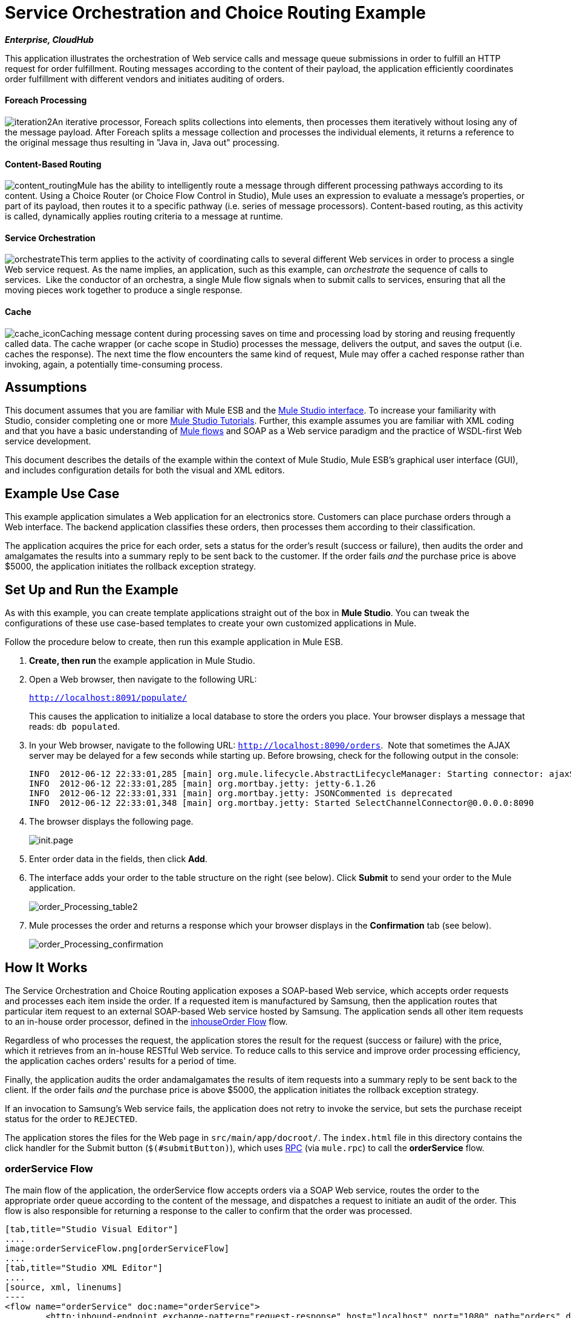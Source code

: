 = Service Orchestration and Choice Routing Example
:keywords: choice routing

*_Enterprise, CloudHub_*

This application illustrates the orchestration of Web service calls and message queue submissions in order to fulfill an HTTP request for order fulfillment. Routing messages according to the content of their payload, the application efficiently coordinates order fulfillment with different vendors and initiates auditing of orders.

==== Foreach Processing

image:iteration2.png[iteration2]An iterative processor, Foreach splits collections into elements, then processes them iteratively without losing any of the message payload. After Foreach splits a message collection and processes the individual elements, it returns a reference to the original message thus resulting in "Java in, Java out" processing.

==== Content-Based Routing

image:content_routing.png[content_routing]Mule has the ability to intelligently route a message through different processing pathways according to its content. Using a Choice Router (or Choice Flow Control in Studio), Mule uses an expression to evaluate a message's properties, or part of its payload, then routes it to a specific pathway (i.e. series of message processors). Content-based routing, as this activity is called, dynamically applies routing criteria to a message at runtime.

==== Service Orchestration

image:orchestrate.png[orchestrate]This term applies to the activity of coordinating calls to several different Web services in order to process a single Web service request. As the name implies, an application, such as this example, can _orchestrate_ the sequence of calls to services.  Like the conductor of an orchestra, a single Mule flow signals when to submit calls to services, ensuring that all the moving pieces work together to produce a single response.

==== Cache

image:cache_icon.png[cache_icon]Caching message content during processing saves on time and processing load by storing and reusing frequently called data. The cache wrapper (or cache scope in Studio) processes the message, delivers the output, and saves the output (i.e. caches the response). The next time the flow encounters the same kind of request, Mule may offer a cached response rather than invoking, again, a potentially time-consuming process.

== Assumptions

This document assumes that you are familiar with Mule ESB and the link:https://docs.mulesoft.com/anypoint-studio/v/5/index[Mule Studio interface]. To increase your familiarity with Studio, consider completing one or more link:https://docs.mulesoft.com/anypoint-studio/v/5/basic-studio-tutorial[Mule Studio Tutorials]. Further, this example assumes you are familiar with XML coding and that you have a basic understanding of link:https://docs.mulesoft.com/mule-user-guide/v/3.4/mule-application-architecture[Mule flows] and SOAP as a Web service paradigm and the practice of WSDL-first Web service development. 

This document describes the details of the example within the context of Mule Studio, Mule ESB’s graphical user interface (GUI), and includes configuration details for both the visual and XML editors. 

== Example Use Case

This example application simulates a Web application for an electronics store. Customers can place purchase orders through a Web interface. The backend application classifies these orders, then processes them according to their classification.

The application acquires the price for each order, sets a status for the order's result (success or failure), then audits the order and amalgamates the results into a summary reply to be sent back to the customer. If the order fails _and_ the purchase price is above $5000, the application initiates the rollback exception strategy.

== Set Up and Run the Example

As with this example, you can create template applications straight out of the box in *Mule Studio*. You can tweak the configurations of these use case-based templates to create your own customized applications in Mule.

Follow the procedure below to create, then run this example application in Mule ESB.

. *Create, then run* the example application in Mule Studio.
. Open a Web browser, then navigate to the following URL:
+
`http://localhost:8091/populate/`
+
This causes the application to initialize a local database to store the orders you place. Your browser displays a message that reads: `db populated`.
. In your Web browser, navigate to the following URL: `http://localhost:8090/orders`.  Note that sometimes the AJAX server may be delayed for a few seconds while starting up. Before browsing, check for the following output in the console:
+

[source, code, linenums]
----
INFO  2012-06-12 22:33:01,285 [main] org.mule.lifecycle.AbstractLifecycleManager: Starting connector: ajaxServer
INFO  2012-06-12 22:33:01,285 [main] org.mortbay.jetty: jetty-6.1.26
INFO  2012-06-12 22:33:01,331 [main] org.mortbay.jetty: JSONCommented is deprecated
INFO  2012-06-12 22:33:01,348 [main] org.mortbay.jetty: Started SelectChannelConnector@0.0.0.0:8090
----

. The browser displays the following page. +

+
image:init.page.png[init.page] +
+

. Enter order data in the fields, then click *Add*.
. The interface adds your order to the table structure on the right (see below). Click *Submit* to send your order to the Mule application.

+
image:order_Processing_table2.png[order_Processing_table2] +
+

. Mule processes the order and returns a response which your browser displays in the *Confirmation* tab (see below). +

+
image:order_Processing_confirmation.png[order_Processing_confirmation]

== How It Works


The Service Orchestration and Choice Routing application exposes a SOAP-based Web service, which accepts order requests and processes each item inside the order. If a requested item is manufactured by Samsung, then the application routes that particular item request to an external SOAP-based Web service hosted by Samsung. The application sends all other item requests to an in-house order processor, defined in the <<inhouseOrder Flow>> flow.

Regardless of who processes the request, the application stores the result for the request (success or failure) with the price, which it retrieves from an in-house RESTful Web service. To reduce calls to this service and improve order processing efficiency, the application caches orders' results for a period of time.

Finally, the application audits the order andamalgamates the results of item requests into a summary reply to be sent back to the client. If the order fails _and_ the purchase price is above $5000, the application initiates the rollback exception strategy.

If an invocation to Samsung's Web service fails, the application does not retry to invoke the service, but sets the purchase receipt status for the order to `REJECTED`.

The application stores the files for the Web page in `src/main/app/docroot/`. The `index.html` file in this directory contains the click handler for the Submit button (`$(#submitButton)`), which uses http://en.wikipedia.org/wiki/Remote_procedure_call[RPC] (via `mule.rpc`) to call the *orderService* flow. 

=== orderService Flow

The main flow of the application, the orderService flow accepts orders via a SOAP Web service, routes the order to the appropriate order queue according to the content of the message, and dispatches a request to initiate an audit of the order. This flow is also responsible for returning a response to the caller to confirm that the order was processed.  

[tabs]
------
[tab,title="Studio Visual Editor"]
....
image:orderServiceFlow.png[orderServiceFlow]
....
[tab,title="Studio XML Editor"]
....
[source, xml, linenums]
----
<flow name="orderService" doc:name="orderService">
        <http:inbound-endpoint exchange-pattern="request-response" host="localhost" port="1080" path="orders" doc:name="/orders" doc:description="Process HTTP reqests or responses." connector-ref="HttpConnector"/>
        <cxf:jaxws-service serviceClass="com.mulesoft.se.orders.IProcessOrder" doc:name="Order WebService" doc:description="Make a web service available via CXF"/>
        <set-session-variable variableName="totalValue" value="0" doc:name="totalValue = 0"/>
        <foreach collection="#[payload.orderItems]" doc:name="For each Order Item">
            <enricher target="#[rootMessage.payload.orderItems[counter - 1].purchaseReceipt]" doc:name="Enrich with purchase receipt">
                <choice doc:name="Choice">
                    <when expression="#[payload.manufacturer == 'Samsung']">
                        <processor-chain>
                            <vm:outbound-endpoint exchange-pattern="request-response" path="samsungOrder" doc:name="Dispatch to samsungOrder"/>
                        </processor-chain>
                    </when>
                    <otherwise>
                        <processor-chain>
                            <jms:outbound-endpoint exchange-pattern="request-response" queue="inhouseOrder" connector-ref="Active_MQ" doc:name="Dispatch to inhouseOrder"/>
                        </processor-chain>
                    </otherwise>
                </choice>
            </enricher>
        </foreach>
        <vm:outbound-endpoint exchange-pattern="one-way" path="audit" responseTimeout="10000" mimeType="text/plain" doc:name="Dispatch to audit"/>
        <catch-exception-strategy doc:name="Catch Exception Strategy">
            <flow-ref name="defaultErrorHandler" doc:name="Invoke defaultErrorHandler"/>
        </catch-exception-strategy>
</flow>
----
....
------

The first building block in the orderService flow, an link:https://docs.mulesoft.com/mule-user-guide/v/3.4/http-endpoint-reference[HTTP Inbound Endpoint], receives orders entered by the user in the Web page served by the application. A link:https://docs.mulesoft.com/mule-user-guide/v/3.4/soap-component-reference[SOAP Component] converts the incoming XML into the http://en.wikipedia.org/wiki/JAXB[JAXB annotated classes] referenced in the Web service interface. The link:https://docs.mulesoft.com/mule-user-guide/v/3.4/choice-flow-control-reference[Choice Flow Control] in the flow parses the message payload; if the payload defines the manufacturer as `Samsung`, the Choice Strategy routes the message to a link:https://docs.mulesoft.com/mule-user-guide/v/3.4/vm-transport-reference[VM Outbound Endpoint] which calls the samsungOrder flow. If the payload defines the manufacturer as `Default`, the Choice Strategy routes the message to a VM Outbound Endpoint which calls the inhouseOrder flow.

When either the samsungOrder flow or the inhouseOrder flow replies, the orderService flow enriches the item with the purchase receipt provided by the replying flow. Then, the orderService flow uses another VM Outbound Endpoint to asynchronously dispatch the enriched message to the auditService flow.

Notes:

* This flow uses a link:https://docs.mulesoft.com/mule-user-guide/v/3.4/session-variable-transformer-reference[Session Variable Transformer] to initialize the `totalValue` variable with the price of the item, in order to enable the auditService flow to use this value for auditing
* Each iteration replaces the payload variable with the result of inhouseOrder or samsungOrder. So in order to acess the original payload as it was before it entered the loop, we use the special for-each variable `rootMessage`:
+

[source, code, linenums]
----
#[rootMessage.payload.orderItems[counter - 1].purchaseReceipt]
----

=== samsungOrder Flow

The samsungOrder flow delegates processing of Samsung order item requests to an external, SOAP-based Web service at Samsung.

[tabs]
------
[tab,title="Studio Visual Editor"]
....
image:samsungOrder.png[samsungOrder]
....
[tab,title="Studio XML Editor or Standalone"]
....
[source, xml, linenums]
----
<flow name="samsungOrder" doc:name="samsungOrder">
        <vm:inbound-endpoint exchange-pattern="request-response" path="samsungOrder" doc:name="samsungOrder"/>
        <data-mapper:transform config-ref="OrderItemToOrderRequest" doc:name="OrderItem to OrderRequest"/>
        <flow-ref name="samsungWebServiceClient" doc:name="Invoke Samsung WebService"/>
        <message-filter throwOnUnaccepted="true" doc:name="Filter on 200 OK">
            <message-property-filter pattern="http.status=200" caseSensitive="true" scope="inbound"/>
        </message-filter>
        <set-session-variable variableName="totalValue" value="#[totalValue + payload.price]" doc:name="totalValue += price"/>
        <data-mapper:transform config-ref="OrderResponseToPurchaseReceipt" doc:name="OrderResponse to PurchaseReceipt"/>
        <catch-exception-strategy doc:name="Catch Exception Strategy">
            <scripting:transformer doc:name="Create REJECTED PurchaseReceipt">
                <scripting:script engine="groovy">
                    <scripting:text><![CDATA[def receipt = new com.mulesoft.se.orders.PurchaseReceipt();
receipt.setStatus(com.mulesoft.se.orders.Status.REJECTED); receipt.setTotalPrice(0);
return receipt;]]></scripting:text>
                </scripting:script>
            </scripting:transformer>
        </catch-exception-strategy>
</flow>
----
....
------

The first building block is a link:https://docs.mulesoft.com/mule-user-guide/v/3.4/vm-transport-reference[VM Inbound Endpoint], which provides the flow with the information from the orderService flow. The second building block, an link:https://docs.mulesoft.com/anypoint-studio/v/6/datamapper-user-guide-and-reference[Anypoint DataMapper Transformer], transforms the message into one suitable for the samsungService flow. After successfully invoking the Samsung Web service, a link:https://docs.mulesoft.com/mule-user-guide/v/3.4/session-variable-transformer-reference[Session Variable Transformer] increments the session variable `totalValue` with the price returned by Samsung. Then, a new DataMapper building block transforms the response again for processing by the orderService flow. In case of error, the flow creates a purchase receipt marked `REJECTED`. A VM Outbound Endpoint sends the information back to the orderService flow.

Notes:

* We chose to place this processing in a separate flow rather than a sub-flow in order to limit the scope of our exception handling (it is not possible to have an link:https://docs.mulesoft.com/mule-user-guide/v/3.4/error-handling[Exception Strategy] on a sub-flow)
* We use a link:https://docs.mulesoft.com/mule-user-guide/v/3.4/message-filter[Message Filter] to throw an exception if the HTTP response code is anything other than 200 (success). Without it, the application would consider any HTTP response as successful, including errors such as a SOAP fault

=== inhouseOrder Flow

The inhouseOrder flow processes requests for all non-Samsung items.

[tabs]
------
[tab,title="Studio Visual Editor"]
....
image:inhouseOrder.png[inhouseOrder]
....
[tab,title="Studio XML Editor or Standalone"]
....
[source, xml, linenums]
----
<flow name="inhouseOrder" doc:name="inhouseOrder">
        <jms:inbound-endpoint queue="inhouseOrder" connector-ref="Active_MQ" doc:name="inhouseOrder">
            <xa-transaction action="ALWAYS_BEGIN"/>
        </jms:inbound-endpoint>
        <set-variable variableName="price" value="0" doc:name="Initialise Price"/>
        <enricher target="#[price]" doc:name="Enrich with price">
            <ee:cache cachingStrategy-ref="Caching_Strategy" doc:name="Cache the Price">
                <http:outbound-endpoint exchange-pattern="request-response" host="localhost" port="9999" path="api/prices/#[payload.productId]" method="GET" disableTransportTransformer="true" doc:name="Invoke Price Service"/>
                <core:object-to-string-transformer doc:name="Object to String"/>
            </ee:cache>
        </enricher>
        <jdbc-ee:outbound-endpoint exchange-pattern="one-way" queryKey="insertOrder" queryTimeout="-1" connector-ref="JDBCConnector" doc:name="Save Order Item">
            <xa-transaction action="ALWAYS_JOIN"/>
            <jdbc-ee:query key="insertOrder" value="insert into orders (product_id, name, manufacturer, quantity, price) values (#[payload.productId], #[payload.name], #[payload.manufacturer], #[payload.quantity], #[price])"/>
        </jdbc-ee:outbound-endpoint>
        <set-variable variableName="totalPrice" value="#[price * payload.quantity]" doc:name="totalPrice = price * payload.quantity"/>
        <set-session-variable variableName="totalValue" value="#[totalValue + totalPrice]" doc:name="totalValue += totalPrice"/>
        <scripting:transformer doc:name="Groovy">
            <scripting:script engine="Groovy">
                <scripting:text><![CDATA[receipt = new com.mulesoft.se.orders.PurchaseReceipt(); receipt.setStatus(com.mulesoft.se.orders.Status.ACCEPTED); receipt.setTotalPrice(Float.valueOf(message.getInvocationProperty('totalPrice')));
return receipt;]]></scripting:text>
            </scripting:script>
        </scripting:transformer>
        <rollback-exception-strategy maxRedeliveryAttempts="3" doc:name="Rollback Exception Strategy">
            <logger message="#[payload:]" level="INFO" doc:name="Logger"/>
            <on-redelivery-attempts-exceeded>
                <flow-ref name="defaultErrorHandler" doc:name="Invoke defaultErrorHandler"/>
            </on-redelivery-attempts-exceeded>
        </rollback-exception-strategy>
</flow>
----
....
------

The message source for this flow is a link:https://docs.mulesoft.com/mule-user-guide/v/3.4/jms-transport-reference[JMS Inbound Endpoint]. The flow immediately initializes the variable `Price`, then assigns to it the value returned by the in-house priceService flow. The inhouseOrder flow then saves this value to the company database. The session variable `totalValue` holds the total price of this item. The last building block in the flow, a link:https://docs.mulesoft.com/mule-user-guide/v/3.4/groovy-component-reference[Groovy Component], creates a purchase receipt with the relevant information.

Notes:

* This flow is transactional. It must not save data in the database if any errors occur in the life of the flow
* Since the transaction must span a JMS endpoint and a JDBC Endpoint, an XA-Transaction is needed
* The JMS Endpoint is configured to "ALWAYS-BEGIN" the transaction, and the JDBC Endpoint to "ALWAYS-JOIN" it
* The Rollback Exception Strategy allows us to reinsert the message in the JMS queue in the event of an error
* The `Redelivery exhausted` configuration allows us to determine what to do when the number of retries has reached the maximum specified in the `maxRedeliveryAttempts` attribute of the link:https://docs.mulesoft.com/mule-user-guide/v/3.4/rollback-exception-strategy[Exception Strategy]
* We cache the price returned by the priceService flow in an in-memory link:https://docs.mulesoft.com/mule-user-guide/v/3.4/mule-object-stores[Object Store]. The key to the store is the ID of the product requested. The first time that a given product ID appears, the `Enrich with price` link:https://docs.mulesoft.com/mule-user-guide/v/3.4/message-enricher[Message Enricher]  invokes the priceService to obtain the price for the product. After that, the flow uses the cached value for the product
* A timeout can be configured on the object store used by the cache

=== priceService Flow

The inhouse RESTful priceService flow returns the price of non-Samsung products.

[tabs]
------
[tab,title="Studio Visual Editor"]
....
image:priceServiceFlow.png[priceServiceFlow]
....
[tab,title="Studio XML Editor or Standalone"]
....
[source, xml, linenums]
----
<flow name="priceService" doc:name="priceService">
        <http:inbound-endpoint exchange-pattern="request-response" host="localhost" port="9999" path="api" doc:name="/prices" connector-ref="HttpConnector"/>
        <jersey:resources doc:name="Price Service">
            <component class="com.mulesoft.se.orders.ProductPrice"/>
        </jersey:resources>
</flow>
----
....
------

The HTTP Inbound Endpoint Message Source passes the request to our Jersey backend REST Message Processor.

It's important to note that the http://en.wikipedia.org/wiki/Java_API_for_RESTful_Web_Services[JAX-RS] annotated Java implementation is one way of implementing your Web service. A whole flow can serve as the implementation of a Web service, whether it's RESTful or SOAP-based.

=== samsungService Flow

The samsungService flow mocks the supposedly external Samsung Web service. 

[tabs]
------
[tab,title="Studio Visual Editor"]
....
image:samsungServiceFlow.png[samsungServiceFlow]
....
[tab,title="Studio XML Editor or Standalone"]
....
[source, xml, linenums]
----
<flow name="samsungService" doc:name="samsungService">
        <http:inbound-endpoint exchange-pattern="request-response" host="localhost" port="9090" path="samsung/orders" doc:name="/samsung/orders" doc:description="Process HTTP reqests or responses." connector-ref="HttpConnector"/>
        <cxf:jaxws-service serviceClass="com.mulesoft.se.samsung.SamsungService" doc:name="Order WebService" doc:description="Make a web service available via CXF"/>
        <component class="com.mulesoft.se.samsung.SamsungServiceImpl" doc:name="Samsung Service Impl"/>
</flow>
----
....
------

This flow is sourced by the HTTP Inbound Endpoint followed by a SOAP Component configured as a JAX-WS Service. The service implementation is in the `Samsung Service Impl`, a link:https://docs.mulesoft.com/mule-user-guide/v/3.4/java-transformer-reference[Java Component]. 

=== auditService Flow

The auditService flow, which is invoked asynchronously by the orderService flow, audits the item requests, which have been enriched with the responses from the inhouseOrder flow and the samsungOrder flow.

[tabs]
------
[tab,title="Studio Visual Editor"]
....
image:auditServiceFlow.png[auditServiceFlow]
....
[tab,title="Studio XML Editor"]
....
[source, xml, linenums]
----
<flow name="auditService" doc:name="auditService">
        <vm:inbound-endpoint exchange-pattern="one-way" path="audit" responseTimeout="10000" mimeType="text/plain" doc:name="audit">
            <xa-transaction action="ALWAYS_BEGIN"/>
        </vm:inbound-endpoint>
        <jdbc-ee:outbound-endpoint exchange-pattern="one-way" queryKey="insertOrderSummary" responseTimeout="10000" mimeType="text/plain" queryTimeout="-1" connector-ref="JDBCConnector" doc:name="Save OrderSummary">
            <xa-transaction action="ALWAYS_JOIN"/>
            <jdbc-ee:query key="insertOrderSummary" value="insert into order_audits values(default, #[payload.orderId], #[totalValue])"/>
        </jdbc-ee:outbound-endpoint>
        <choice-exception-strategy doc:name="Choice Exception Strategy">
            <rollback-exception-strategy when="#[sessionVars['totalValue'] &gt; 5000" doc:name="Rollback Exception Strategy"/>
            <catch-exception-strategy doc:name="Catch Exception Strategy">
                <flow-ref name="defaultErrorHandler" doc:name="Invoke defaultErrorHandler"/>
            </catch-exception-strategy>
        </choice-exception-strategy>
</flow>
----
....
------

The auditService flow's transactional configuration is again XA due to the disparity between the VM Inbound Endpoint and the JDBC Endpoint.

Notes:

* The source for the flow is a VM Inbound Endpoint, in contrast to the JMS Endpoint on the inhouseOrder flow. The reason is that the auditService flow invocation does not need to be synchronous, as is the case with the invocation for inhouseOrder. All transactional flows must be started by a _one-way_ exchange pattern on the Inbound Endpoint, which can be defined by using a `request-response` exchange pattern on the invoking service.
* In order to ensure reliable messaging (i.e., that messages are not lost in case processing stops due to an error), we wrap our Rollback Exception Strategy together with a sibling Catch Exception Strategy. These are both contained in a Choice Exception Strategy which defines which of them to use (whether Rollback or Catch Exception). If the Catch Exception Strategy is used, then the message is lost. In this case the defaultErrorHandler sub-flow emails the error to Operations.
+

[tabs]
------
[tab,title="Studio Visual Editor"]
....
image:defaultErrorHandler.png[defaultErrorHandler]
....
[tab,title="Studio XML Editor or Standalone"]
....
[source, xml, linenums]
----
<sub-flow name="defaultErrorHandler" doc:name="defaultErrorHandler">
        <logger message="Error occurred: #[payload]" level="INFO"
            doc:name="Log Error" />
        <smtp:outbound-endpoint host="localhost"
            responseTimeout="10000" doc:name="Send Email to Operations" />
    </sub-flow> 
----
....
------

=== databaseInitialisation Flow

The databaseInitialisation flow initializes a local database to store any orders you place.

[tabs]
------
[tab,title="Studio Visual Editor"]
....
image:dbInitializeFlow.png[dbInitializeFlow]
....
[tab,title="Studio XML Editor or Standalone"]
....
[source, xml, linenums]
----
<flow name="databaseInitialisation" doc:name="databaseInitialisation">
        <http:inbound-endpoint exchange-pattern="request-response" host="localhost" port="8091" path="populate" doc:name="HTTP" connector-ref="HttpConnector"/>
        <scripting:component doc:name="Create Tables">
            <scripting:script engine="Groovy">
                <scripting:text><![CDATA[jdbcConnector = muleContext.getRegistry().lookupConnector("JDBCConnector");
qr = jdbcConnector.getQueryRunner();
conn = jdbcConnector.getConnection();
qr.update(conn, "CREATE TABLE orders (i int generated always as identity, product_id varchar(256), name varchar(256), manufacturer varchar(256), quantity integer, price integer)");
qr.update(conn, "CREATE TABLE order_audits (i int generated always as identity, order_id varchar(256), total_value integer)");
return "db populated";]]></scripting:text>
            </scripting:script>
        </scripting:component>
        <catch-exception-strategy doc:name="Catch Exception Strategy">
            <set-payload value="table already populated" doc:name="'table already populated'"/>
        </catch-exception-strategy>
</flow>
----
....
------

The databaseInitialisation flow initializes a local database to store any orders you place. As explained in <<Set Up and Run the Example>>, you invoke this flow by pointing your Web browser to http://localhost:8091/populate/. Invoke this flow the first time you run the application; it is not necessary to do so in subsequent runs.

=== Complete Code

[tabs]
------
[tab,title="Studio Visual Editor"]
....
image:order_processing.png[order_processing]
....
[tab,title="Studio XML Editor or Standalone"]
....
[source, xml, linenums]
----
<?xml version="1.0" encoding="UTF-8"?>
 
<mule xmlns="http://www.mulesoft.org/schema/mule/core" xmlns:ee="http://www.mulesoft.org/schema/mule/ee/core"
 
    xmlns:cxf="http://www.mulesoft.org/schema/mule/cxf" xmlns:jms="http://www.mulesoft.org/schema/mule/jms"
 
    xmlns:smtp="http://www.mulesoft.org/schema/mule/smtp" xmlns:jersey="http://www.mulesoft.org/schema/mule/jersey"
 
    xmlns:data-mapper="http://www.mulesoft.org/schema/mule/ee/data-mapper"
 
    xmlns:scripting="http://www.mulesoft.org/schema/mule/scripting"
 
    xmlns:vm="http://www.mulesoft.org/schema/mule/vm" xmlns:http="http://www.mulesoft.org/schema/mule/http"
 
    xmlns:jbossts="http://www.mulesoft.org/schema/mule/jbossts"
 
    xmlns:jdbc-ee="http://www.mulesoft.org/schema/mule/ee/jdbc" xmlns:doc="http://www.mulesoft.org/schema/mule/documentation"
 
    xmlns:core="http://www.mulesoft.org/schema/mule/core" xmlns:spring="http://www.springframework.org/schema/beans"
 
    xmlns:mulexml="http://www.mulesoft.org/schema/mule/xml" xmlns:jdbc="http://www.mulesoft.org/schema/mule/ee/jdbc"
 
    xmlns:xsi="http://www.w3.org/2001/XMLSchema-instance" version="EE-3.4.0"
 
    xsi:schemaLocation="
 
http://www.mulesoft.org/schema/mule/ee/core http://www.mulesoft.org/schema/mule/ee/core/current/mule-ee.xsd
 
http://www.mulesoft.org/schema/mule/cxf http://www.mulesoft.org/schema/mule/cxf/current/mule-cxf.xsd
 
http://www.mulesoft.org/schema/mule/jms http://www.mulesoft.org/schema/mule/jms/current/mule-jms.xsd
 
http://www.mulesoft.org/schema/mule/smtp http://www.mulesoft.org/schema/mule/smtp/current/mule-smtp.xsd
 
http://www.mulesoft.org/schema/mule/jersey http://www.mulesoft.org/schema/mule/jersey/current/mule-jersey.xsd
 
http://www.mulesoft.org/schema/mule/ee/data-mapper http://www.mulesoft.org/schema/mule/ee/data-mapper/current/mule-data-mapper.xsd
 
http://www.mulesoft.org/schema/mule/scripting http://www.mulesoft.org/schema/mule/scripting/current/mule-scripting.xsd
 
http://www.mulesoft.org/schema/mule/vm http://www.mulesoft.org/schema/mule/vm/current/mule-vm.xsd
 
http://www.mulesoft.org/schema/mule/http http://www.mulesoft.org/schema/mule/http/current/mule-http.xsd
 
http://www.mulesoft.org/schema/mule/jbossts http://www.mulesoft.org/schema/mule/jbossts/current/mule-jbossts.xsd
 
http://www.mulesoft.org/schema/mule/ee/jdbc http://www.mulesoft.org/schema/mule/ee/jdbc/current/mule-jdbc-ee.xsd
 
http://www.mulesoft.org/schema/mule/core http://www.mulesoft.org/schema/mule/core/current/mule.xsd
 
http://www.springframework.org/schema/beans http://www.springframework.org/schema/beans/spring-beans-current.xsd
 
http://www.mulesoft.org/schema/mule/xml http://www.mulesoft.org/schema/mule/xml/current/mule-xml.xsd ">
 
    <http:connector name="HttpConnector" doc:name="HTTP\HTTPS" />
    <jms:activemq-xa-connector name="Active_MQ"
        brokerURL="vm://localhost" validateConnections="true" doc:name="Active MQ" />
    <cxf:configuration initializeStaticBusInstance="false"
        doc:name="CXF Configuration" doc:description="Global CXF Configuration" />
    <data-mapper:config name="OrderItemToOrderRequest"
        transformationGraphPath="orderitemtoorderrequest_1.grf" doc:name="DataMapper" />
    <data-mapper:config name="OrderResponseToPurchaseReceipt"
        transformationGraphPath="orderresponsetopurchasereceipt.grf" doc:name="DataMapper" />
    <spring:beans>
        <spring:bean id="Derby_Data_Source"
            class="org.enhydra.jdbc.standard.StandardXADataSource"
            destroy-method="shutdown">
            <spring:property name="driverName"
                value="org.apache.derby.jdbc.EmbeddedDriver" />
            <spring:property name="url"
                value="jdbc:derby:muleEmbeddedDB;create=true" />
        </spring:bean>
    </spring:beans>
    <jdbc-ee:connector name="JDBCConnector"
        dataSource-ref="Derby_Data_Source" validateConnections="true"
        queryTimeout="-1" pollingFrequency="0" doc:name="Database" />
    <jbossts:transaction-manager doc:name="Transaction Manager">
        <property key="com.arjuna.ats.arjuna.coordinator.defaultTimeout"
            value="600"></property>
        <property key="com.arjuna.ats.arjuna.coordinator.txReaperTimeout"
            value="1000000"></property>
    </jbossts:transaction-manager>
    <ee:object-store-caching-strategy
        name="Caching_Strategy" keyGenerationExpression="#[payload.productId]"
        doc:name="Caching Strategy">
        <in-memory-store />
    </ee:object-store-caching-strategy>
    <mulexml:namespace-manager
        includeConfigNamespaces="true">
        <mulexml:namespace prefix="soap"
            uri="http://schemas.xmlsoap.org/soap/envelope/" />
        <mulexml:namespace prefix="ord"
            uri="http://orders.se.mulesoft.com/" />
    </mulexml:namespace-manager>
    <flow name="orderService" doc:name="orderService">
        <http:inbound-endpoint exchange-pattern="request-response"
            host="localhost" port="1080" path="orders" doc:name="/orders"
            doc:description="Process HTTP reqests or responses." connector-ref="HttpConnector" />
        <cxf:jaxws-service serviceClass="com.mulesoft.se.orders.IProcessOrder"
            doc:name="Order WebService" doc:description="Make a web service available via CXF" />
        <set-session-variable variableName="totalValue"
            value="0" doc:name="totalValue=0" />
        <foreach collection="#[payload.orderItems]" doc:name="For each Order Item">
            <enricher
                target="#[rootMessage.payload.orderItems[counter - 1].purchaseReceipt]"
                doc:name="Enrich with purchase receipt">
                <choice doc:name="Choice">
                    <when expression="#[payload.manufacturer == 'Samsung']">
                        <vm:outbound-endpoint exchange-pattern="request-response"
                            path="samsungOrder" doc:name="Dispatch to samsungOrder" />
                    </when>
                    <otherwise>
                        <jms:outbound-endpoint exchange-pattern="request-response"
                            queue="inhouseOrder" connector-ref="Active_MQ" doc:name="Dispatch to inhouseOrder" />
                    </otherwise>
                </choice>
            </enricher>
        </foreach>
        <vm:outbound-endpoint exchange-pattern="one-way"
            path="audit" responseTimeout="10000" mimeType="text/plain" doc:name="Dispatch to audit" />
        <catch-exception-strategy doc:name="Catch Exception Strategy">
            <flow-ref name="defaultErrorHandler" doc:name="Invoke defaultErrorHandler" />
        </catch-exception-strategy>
    </flow>
    <flow name="samsungOrder" doc:name="samsungOrder">
        <vm:inbound-endpoint exchange-pattern="request-response"
            path="samsungOrder" doc:name="samsungOrder" />
        <data-mapper:transform config-ref="OrderItemToOrderRequest"
            doc:name="OrderItem to OrderRequest" />
        <flow-ref name="samsungWebServiceClient" doc:name="Invoke Samsung WebService" />
        <message-filter throwOnUnaccepted="true" doc:name="Filter on 200 OK">
            <message-property-filter pattern="http.status=200"
                caseSensitive="true" scope="inbound" />
        </message-filter>
        <set-session-variable variableName="totalValue"
            value="#[totalValue + payload.price]" doc:name="totalValue += price" />
        <data-mapper:transform config-ref="OrderResponseToPurchaseReceipt"
            doc:name="OrderResponse to PurchaseReceipt" />
        <catch-exception-strategy doc:name="Catch Exception Strategy">
            <scripting:transformer doc:name="Create REJECTED PurchaseReceipt">
                <scripting:script engine="groovy">
                    <scripting:text><![CDATA[def receipt = new com.mulesoft.se.orders.PurchaseReceipt();
receipt.setStatus(com.mulesoft.se.orders.Status.REJECTED); receipt.setTotalPrice(0);
return receipt;]]></scripting:text>
                </scripting:script>
            </scripting:transformer>
        </catch-exception-strategy>
    </flow>
 
    <sub-flow name="samsungWebServiceClient" doc:name="samsungWebServiceClient">
        <cxf:jaxws-client operation="purchase"
            clientClass="com.mulesoft.se.samsung.SamsungServiceService" port="SamsungServicePort"
            doc:name="Samsung Webservice Client" />
        <http:outbound-endpoint exchange-pattern="request-response"
            host="localhost" port="9090" path="samsung/orders" doc:name="/samsung/orders" />
    </sub-flow>
 
    <flow name="inhouseOrder" doc:name="inhouseOrder">
        <jms:inbound-endpoint queue="inhouseOrder"
            connector-ref="Active_MQ" doc:name="inhouseOrder">
            <xa-transaction action="ALWAYS_BEGIN" />
        </jms:inbound-endpoint>
        <set-variable variableName="price" value="0"
            doc:name="Initialise Price" />
        <enricher target="#[price]" doc:name="Enrich with price">
            <ee:cache cachingStrategy-ref="Caching_Strategy" doc:name="Cache the Price">
                <http:outbound-endpoint exchange-pattern="request-response"
                    host="localhost" port="9999" path="api/prices/#[payload.productId]"
                    method="GET" disableTransportTransformer="true" doc:name="Invoke Price Service" />
                <object-to-string-transformer doc:name="Object to String" />
            </ee:cache>
        </enricher>
        <jdbc-ee:outbound-endpoint exchange-pattern="one-way"
            queryKey="insertOrder" queryTimeout="-1" connector-ref="JDBCConnector"
            doc:name="Save Order Item">
            <xa-transaction action="ALWAYS_JOIN" />
            <jdbc-ee:query key="insertOrder"
                value="insert into orders (product_id, name, manufacturer, quantity, price) values (#[payload.productId], #[payload.name], #[payload.manufacturer], #[payload.quantity], #[price])" />
        </jdbc-ee:outbound-endpoint>
        <set-variable variableName="totalPrice" value="#[price * payload.quantity]"
            doc:name="totalPrice = price * payload.quantity" />
        <set-session-variable variableName="totalValue"
            value="#[totalValue + totalPrice]" doc:name="totalValue += totalPrice" />
        <scripting:transformer doc:name="Groovy">
            <scripting:script engine="Groovy">
                <scripting:text><![CDATA[receipt = new com.mulesoft.se.orders.PurchaseReceipt(); receipt.setStatus(com.mulesoft.se.orders.Status.ACCEPTED); receipt.setTotalPrice(Float.valueOf(message.getInvocationProperty('totalPrice')));
return receipt;]]></scripting:text>
            </scripting:script>
        </scripting:transformer>
        <rollback-exception-strategy
            maxRedeliveryAttempts="3" doc:name="Rollback Exception Strategy">
            <logger message="#[payload:]" level="INFO" doc:name="Logger" />
            <on-redelivery-attempts-exceeded
                doc:name="Redelivery exhausted">
                <flow-ref name="defaultErrorHandler" doc:name="Invoke defaultErrorHandler" />
            </on-redelivery-attempts-exceeded>
        </rollback-exception-strategy>
    </flow>
 
    <flow name="auditService" doc:name="auditService">
        <vm:inbound-endpoint exchange-pattern="one-way"
            path="audit" responseTimeout="10000" mimeType="text/plain" doc:name="audit">
            <xa-transaction action="ALWAYS_BEGIN" />
        </vm:inbound-endpoint>
        <jdbc-ee:outbound-endpoint exchange-pattern="one-way"
            queryKey="insertOrderSummary" responseTimeout="10000" mimeType="text/plain"
            queryTimeout="-1" connector-ref="JDBCConnector" doc:name="Save OrderSummary">
            <xa-transaction action="ALWAYS_JOIN" />
            <jdbc-ee:query key="insertOrderSummary"
                value="insert into order_audits values(default, #[payload.orderId], #[totalValue])" />
        </jdbc-ee:outbound-endpoint>
        <choice-exception-strategy doc:name="Choice Exception Strategy">
            <rollback-exception-strategy when="#[sessionVars['totalValue'] &gt; 5000"
                doc:name="Rollback Exception Strategy" />
            <catch-exception-strategy doc:name="Catch Exception Strategy">
                <flow-ref name="defaultErrorHandler" doc:name="Invoke defaultErrorHandler" />
            </catch-exception-strategy>
        </choice-exception-strategy>
    </flow>
 
    <flow name="priceService" doc:name="priceService">
        <http:inbound-endpoint exchange-pattern="request-response"
            host="localhost" port="9999" path="api" doc:name="/prices"
            connector-ref="HttpConnector" />
        <jersey:resources doc:name="Price Service">
            <component class="com.mulesoft.se.orders.ProductPrice" />
        </jersey:resources>
    </flow>
 
    <flow name="samsungService" doc:name="samsungService">
        <http:inbound-endpoint exchange-pattern="request-response"
            host="localhost" port="9090" path="samsung/orders" doc:name="/samsung/orders"
            doc:description="Process HTTP reqests or responses." connector-ref="HttpConnector" />
        <cxf:jaxws-service serviceClass="com.mulesoft.se.samsung.SamsungService"
            doc:name="Order WebService" doc:description="Make a web service available via CXF" />
        <component class="com.mulesoft.se.samsung.SamsungServiceImpl"
            doc:name="Samsung Service Impl" />
    </flow>
 
    <sub-flow name="defaultErrorHandler" doc:name="defaultErrorHandler">
        <logger message="Error occurred: #[payload]" level="INFO"
            doc:name="Log Error" />
        <smtp:outbound-endpoint host="localhost"
            responseTimeout="10000" doc:name="Send Email to Operations" />
    </sub-flow>
 
    <flow name="databaseInitialisation" doc:name="databaseInitialisation">
        <http:inbound-endpoint exchange-pattern="request-response"
            host="localhost" port="8091" path="populate" doc:name="HTTP"
            connector-ref="HttpConnector" />
        <scripting:component doc:name="Create Tables">
            <scripting:script engine="Groovy">
                <scripting:text><![CDATA[jdbcConnector = muleContext.getRegistry().lookupConnector("JDBCConnector");
qr = jdbcConnector.getQueryRunner();
conn = jdbcConnector.getConnection();
qr.update(conn, "CREATE TABLE orders (i int generated always as identity, product_id varchar(256), name varchar(256), manufacturer varchar(256), quantity integer, price integer)");
qr.update(conn, "CREATE TABLE order_audits (i int generated always as identity, order_id varchar(256), total_value integer)");
return "db populated";]]></scripting:text>
            </scripting:script>
        </scripting:component>
        <catch-exception-strategy doc:name="Catch Exception Strategy">
            <set-payload value="table already populated" doc:name="'table already populated'" />
        </catch-exception-strategy>
    </flow>
 
</mule> 
----
....
------

== Documentation

Studio includes a feature that enables you to easily export all the documentation you have recorded for your project.  Whenever you want to easily share your project with others outside the Studio environment, you can export the project's documentation to print, email or share online.  Studio's auto-generated documentation includes:

* a visual diagram of the flows in your application
* the XML configuration which corresponds to each flow in your application
* the text you entered in the Documentation tab of any building block in your flow


== See Also

* Learn more about about the link:https://docs.mulesoft.com/mule-user-guide/v/3.4/soap-component-reference[SOAP Component].
* Learn more about the link:https://docs.mulesoft.com/mule-user-guide/v/3.4/choice-flow-control-reference[Choice Router/Choice Flow Control].
* Learn more about the link:https://docs.mulesoft.com/mule-user-guide/v/3.4/vm-transport-reference[VM] and link:https://docs.mulesoft.com/mule-user-guide/v/3.4/jms-transport-reference[JMS] transports. 
* Learn more about link:https://docs.mulesoft.com/anypoint-studio/v/6/datamapper-user-guide-and-reference[Anypoint DataMapper].
